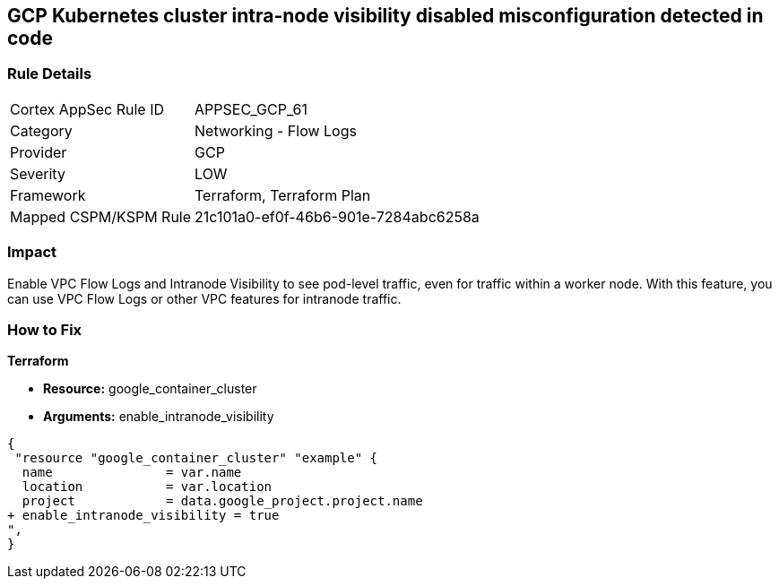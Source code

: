 == GCP Kubernetes cluster intra-node visibility disabled misconfiguration detected in code


=== Rule Details

[cols="1,2"]
|===
|Cortex AppSec Rule ID |APPSEC_GCP_61
|Category |Networking - Flow Logs
|Provider |GCP
|Severity |LOW
|Framework |Terraform, Terraform Plan
|Mapped CSPM/KSPM Rule |21c101a0-ef0f-46b6-901e-7284abc6258a
|===


=== Impact
Enable VPC Flow Logs and Intranode Visibility to see pod-level traffic, even for traffic within a worker node.
With this feature, you can use VPC Flow Logs or other VPC features for intranode traffic.

=== How to Fix


*Terraform* 


* *Resource:* google_container_cluster
* *Arguments:* enable_intranode_visibility


[source,go]
----
{
 "resource "google_container_cluster" "example" {
  name               = var.name
  location           = var.location
  project            = data.google_project.project.name
+ enable_intranode_visibility = true
",
}
----

